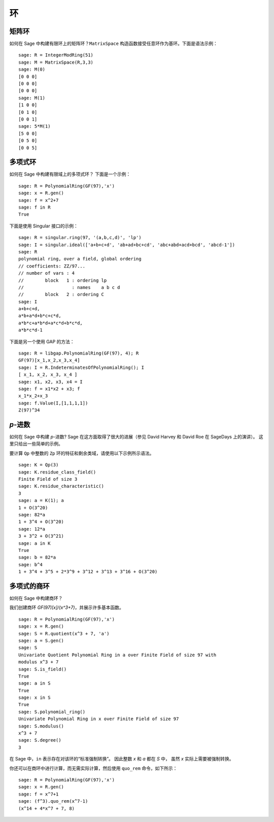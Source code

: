 **
环
**

.. index::
   pair: matrix; ring

.. _section_matrix-ring:

矩阵环
======

如何在 Sage 中构建有限环上的矩阵环？``MatrixSpace`` 构造函数接受任意环作为基环。下面是语法示例：

::

    sage: R = IntegerModRing(51)
    sage: M = MatrixSpace(R,3,3)
    sage: M(0)
    [0 0 0]
    [0 0 0]
    [0 0 0]
    sage: M(1)
    [1 0 0]
    [0 1 0]
    [0 0 1]
    sage: 5*M(1)
    [5 0 0]
    [0 5 0]
    [0 0 5]

.. index::
   pair: polynomial; ring

.. _section-polynomial-ring:

多项式环
========

如何在 Sage 中构建有限域上的多项式环？
下面是一个示例：

::

    sage: R = PolynomialRing(GF(97),'x')
    sage: x = R.gen()
    sage: f = x^2+7
    sage: f in R
    True

下面是使用 Singular 接口的示例：

::

    sage: R = singular.ring(97, '(a,b,c,d)', 'lp')
    sage: I = singular.ideal(['a+b+c+d', 'ab+ad+bc+cd', 'abc+abd+acd+bcd', 'abcd-1'])
    sage: R
    polynomial ring, over a field, global ordering
    // coefficients: ZZ/97...
    // number of vars : 4
    //        block   1 : ordering lp
    //                  : names    a b c d
    //        block   2 : ordering C
    sage: I
    a+b+c+d,
    a*b+a*d+b*c+c*d,
    a*b*c+a*b*d+a*c*d+b*c*d,
    a*b*c*d-1

下面是另一个使用 GAP 的方法：

::

    sage: R = libgap.PolynomialRing(GF(97), 4); R
    GF(97)[x_1,x_2,x_3,x_4]
    sage: I = R.IndeterminatesOfPolynomialRing(); I
    [ x_1, x_2, x_3, x_4 ]
    sage: x1, x2, x3, x4 = I
    sage: f = x1*x2 + x3; f
    x_1*x_2+x_3
    sage: f.Value(I,[1,1,1,1])
    Z(97)^34

.. index:: p-adics

.. _section-padics:

`p`-进数
========

如何在 Sage 中构建 `p`-进数?
Sage 在这方面取得了很大的进展（参见 David Harvey 和 David Roe 在 SageDays 上的演讲）。
这里只给出一些简单的示例。

要计算 ``Qp`` 中整数的 ``Zp`` 环的特征和剩余类域，请使用以下示例所示语法。

::

    sage: K = Qp(3)
    sage: K.residue_class_field()
    Finite Field of size 3
    sage: K.residue_characteristic()
    3
    sage: a = K(1); a
    1 + O(3^20)
    sage: 82*a
    1 + 3^4 + O(3^20)
    sage: 12*a
    3 + 3^2 + O(3^21)
    sage: a in K
    True
    sage: b = 82*a
    sage: b^4
    1 + 3^4 + 3^5 + 2*3^9 + 3^12 + 3^13 + 3^16 + O(3^20)

.. index::
   pair: polynomial; quotient ring

多项式的商环
============

如何在 Sage 中构建商环？

我们创建商环 `GF(97)[x]/(x^3+7)`，并展示许多基本函数。

::

    sage: R = PolynomialRing(GF(97),'x')
    sage: x = R.gen()
    sage: S = R.quotient(x^3 + 7, 'a')
    sage: a = S.gen()
    sage: S
    Univariate Quotient Polynomial Ring in a over Finite Field of size 97 with
    modulus x^3 + 7
    sage: S.is_field()
    True
    sage: a in S
    True
    sage: x in S
    True
    sage: S.polynomial_ring()
    Univariate Polynomial Ring in x over Finite Field of size 97
    sage: S.modulus()
    x^3 + 7
    sage: S.degree()
    3

在 Sage 中，``in`` 表示存在对该环的“标准强制转换”。
因此整数 `x` 和 `a` 都在 `S` 中，
虽然 `x` 实际上需要被强制转换。

你还可以在商环中进行计算，而无需实际计算，然后使用 ``quo_rem`` 命令，如下所示：

::

    sage: R = PolynomialRing(GF(97),'x')
    sage: x = R.gen()
    sage: f = x^7+1
    sage: (f^3).quo_rem(x^7-1)
    (x^14 + 4*x^7 + 7, 8)
